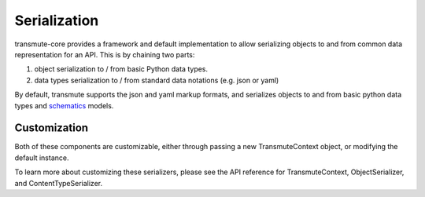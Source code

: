 =============
Serialization
=============

transmute-core provides a framework and default implementation to
allow serializing objects to and from common data representation for
an API. This is by chaining two parts:

1. object serialization to / from basic Python data types.
2. data types serialization to / from standard data notations (e.g. json or yaml)

By default, transmute supports the json and yaml markup formats, and
serializes objects to and from basic python data types and `schematics
<http://schematics.readthedocs.org/en/latest/>`_ models.

-------------
Customization
-------------

.. todo:: ref TransmuteContext

Both of these components are customizable, either through passing a new
TransmuteContext object, or modifying the default instance.

To learn more about customizing these serializers, please see the API reference
for TransmuteContext, ObjectSerializer, and ContentTypeSerializer.
